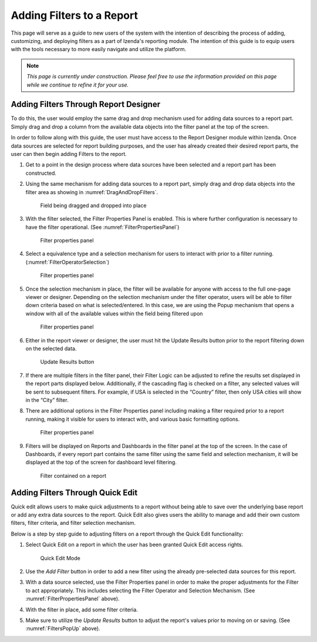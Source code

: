 
=============================
Adding Filters to a Report
=============================

This page will serve as a guide to new users of the system with the
intention of describing the process of adding, customizing, and
deploying filters as a part of Izenda's reporting module. The intention
of this guide is to equip users with the tools necessary to more easily
navigate and utilize the platform.

.. note::

   *This page is currently under construction. Please feel free to use the
   information provided on this page while we continue to refine it for
   your use.*

Adding Filters Through Report Designer
--------------------------------------

To do this, the user would employ the same drag and drop mechanism used
for adding data sources to a report part. Simply drag and drop a column
from the available data objects into the filter panel at the top of the
screen.

In order to follow along with this guide, the user must have access to
the Report Designer module within Izenda. Once data sources are selected
for report building purposes, and the user has already created their
desired report parts, the user can then begin adding Filters to the
report.

#. Get to a point in the design process where data sources have been
   selected and a report part has been constructed.
#. Using the same mechanism for adding data sources to a report part,
   simply drag and drop data objects into the filter area as showing in
   :numref:`DragAndDropFilters`.

   .. _DragAndDropFilters:

   .. figure:: /_static/images/DragAndDropFilters.png

      Field being dragged and dropped into place
#. With the filter selected, the Filter Properties Panel is enabled. This
   is where further configuration is necessary to have the filter
   operational. (See :numref:`FilterPropertiesPanel`)

   .. _FilterPropertiesPanel:

   .. figure:: /_static/images/FilterPropertiesPanel.png

      Filter properties panel

#. Select a equivalence type and a selection mechanism for users to
   interact with prior to a filter running. (:numref:`FilterOperatorSelection`)

   .. _FilterOperatorSelection:

   .. figure:: /_static/images/FilterOperatorSelection.png

      Filter properties panel
#. Once the selection mechanism in place, the filter will be available for
   anyone with access to the full one-page viewer or designer. Depending on
   the selection mechanism under the filter operator, users will be able to
   filter down criteria based on what is selected/entered. In this case, we
   are using the Popup mechanism that opens a window with all of the
   available values within the field being filtered upon

   .. _FiltersPopUp:

   .. figure:: /_static/images/FiltersPopUp.png

      Filter properties panel
#. Either in the report viewer or designer, the user must hit the Update
   Results button prior to the report filtering down on the selected data.

   .. _UpdateResultsButton:

   .. figure:: /_static/images/UpdateResultsButton.png

      Update Results button
#. If there are multiple filters in the filter panel, their Filter Logic
   can be adjusted to refine the results set displayed in the report parts
   displayed below. Additionally, if the cascading flag is checked on a
   filter, any selected values will be sent to subsequent filters. For
   example, if USA is selected in the “Country” filter, then only USA
   cities will show in the “City” filter.

#. There are additional options in the Filter Properties panel including
   making a filter required prior to a report running, making it visible
   for users to interact with, and various basic formatting options.

   .. _FilterFormatting:

   .. figure:: /_static/images/FilterFormatting.png

      Filter properties panel
#. Filters will be displayed on Reports and Dashboards in the filter panel
   at the top of the screen. In the case of Dashboards, if every report
   part contains the same filter using the same field and selection
   mechanism, it will be displayed at the top of the screen for dashboard
   level filtering.

   .. _FilterOnAReport:

   .. figure:: /_static/images/FilterOnAReport.png

      Filter contained on a report

Adding Filters Through Quick Edit
---------------------------------

Quick edit allows users to make quick adjustments to a report without
being able to save over the underlying base report or add any extra data
sources to the report. Quick Edit also gives users the ability to manage
and add their own custom filters, filter criteria, and filter selection
mechanism.

Below is a step by step guide to adjusting filters on a report through
the Quick Edit functionality:

#. Select Quick Edit on a report in which the user has been granted
   Quick Edit access rights.

   .. _AddFilter:

   .. figure:: /_static/images/AddFilter.png

      Quick Edit Mode
#. Use the *Add Filter* button in order to add a new filter using the
   already pre-selected data sources for this report.

#. With a data source selected, use the Filter Properties panel in order to
   make the proper adjustments for the Filter to act appropriately. This
   includes selecting the Filter Operator and Selection Mechanism. (See
   :numref:`FilterPropertiesPanel` above).

#. With the filter in place, add some filter criteria.

#. Make sure to utilize the *Update Results* button to adjust the report's
   values prior to moving on or saving. (See :numref:`FiltersPopUp` above).
